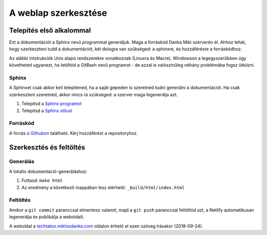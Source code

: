 A weblap szerkesztése
==========================================

Telepítés első alkalommal
-------------------------

Ezt a dokumentációt a Sphinx nevű programmal generáljuk. Maga a forráskód Danka Miki szerverén él. Ahhoz tehát, hogy szerkeszteni tudd a dokumentációt, két dologra van szükséged: a sphinxre, és hozzáférésre a forráskódhoz.

Az alábbi intstrukciók Unix alapú rendszerekre vonatkoznak (Linuxra és Macre). Windowson a legegyszerűbben úgy követheted ugyanezt, ha letöltöd a GitBash nevű programot - de azzal is valószínűleg néhány problémába fogsz ütközni.

Sphinx
~~~~~~

A Sphinxet csak akkor kell telepítened, ha a saját gépeden is szeretnéd tudni generálni a dokumentációt. Ha csak szerkeszteni szeretnéd, akkor nincs rá szükséged: a szerver maga legenerálja azt.

#. Telepítsd a `Sphinx programot <http://sphinx-doc.org/latest/install.html>`_
#. Telepítsd a `Sphinx stílust <https://github.com/snide/sphinx_rtd_theme>`_

Forráskód
~~~~~~~~~

A forrás `a Githubon <https://github.com/techtabor/techtabor-sphinx>`_ található. Kérj hozzáférést a repositoryhoz.

Szerkesztés és feltöltés
------------------------

Generálás
~~~~~~~~~
A lokális dokumentáció-generáláshoz:

1. Futtasd: ``make html``
2. Az eredmény a következő mappában lesz elérhető: ``_build/html/index.html``

Feltöltés
~~~~~~~~~

Amikor a ``git commit`` paranccsal elmentesz valamit, majd a ``git push`` paranccsal feltöltöd azt, a Netlify automatikusan legenerálja és publikálja a weboldalt.

A weboldal a `techtabor.miklosdanka.com <https://techtabor.miklosdanka.com>`_ oldalon érhető el ezen szöveg írásakor (2018-09-24).

